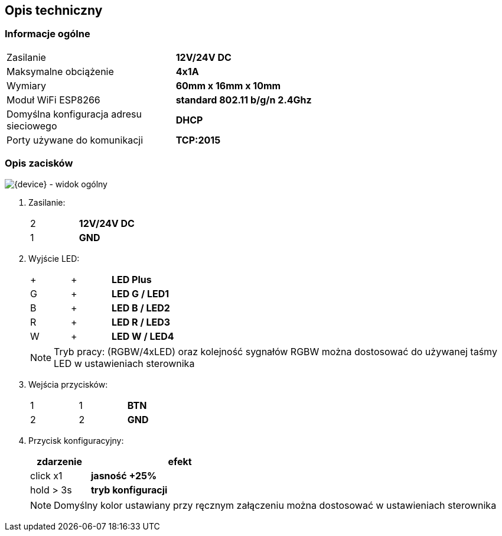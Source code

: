 ifndef::lang[:lang: pl]

ifeval::["{lang}" == "pl"]
== Opis techniczny

=== Informacje ogólne

[cols="<1,>2s"]
|===
| Zasilanie             | 12V/24V DC
| Maksymalne obciążenie | 4x1A
| Wymiary               | 60mm x 16mm x 10mm
| Moduł WiFi ESP8266    | standard 802.11 b/g/n 2.4Ghz
| Domyślna konfiguracja adresu sieciowego | DHCP
| Porty używane do komunikacji | TCP:2015
|===

=== Opis zacisków

[{device} - widok ogólny]
image::img/esp-01-rgbw.png[align="center",pdfwidth=70%]

. Zasilanie:
+
[cols="1,4s",width=50%]
|===
| 2 | 12V/24V DC
| 1 | GND
|===

. Wyjście LED:
+
[cols="1,1,4s",width=50%]
|===
| + | + | LED Plus
| G | + | LED G / LED1
| B | + | LED B / LED2
| R | + | LED R / LED3
| W | + | LED W / LED4
|===
+
NOTE: Tryb pracy: (RGBW/4xLED) oraz kolejność sygnałów RGBW można dostosować do używanej taśmy LED w ustawieniach sterownika

. Wejścia przycisków:
+
[cols="1,1,3s",width=50%]
|===
| 1 | 1 | BTN
| 2 | 2 | GND
|===

. Przycisk konfiguracyjny:
+
[options="header",cols="1,3s",width=50%]
|===
| zdarzenie | efekt
| click x1  | jasność +25%
| hold > 3s | tryb konfiguracji
|===
+
NOTE: Domyślny kolor ustawiany przy ręcznym załączeniu można dostosować w ustawieniach sterownika

<<<
endif::[]

ifeval::["{lang}" == "en"]
== Technical Description

=== General Information

[cols="<1,>2s"]
|===
| Power Supply           | 12V/24V DC
| Maximum Load           | 4x1A
| Dimensions             | 60mm x 16mm x 10mm
| WiFi Module ESP8266    | 802.11 b/g/n standard 2.4GHz
| Default Network Address Configuration | DHCP
| Ports used for communication | TCP:2015
|===

=== Terminal Description

[{device} - General View]
image::img/esp-01-rgbw.png[align="center",pdfwidth=75%]

. Power Supply:
+
[cols="1,4s",width=50%]
|===
| 2 | 12V/24V DC
| 1 | GND
|===

. LED Output:
+
[cols="1,1,4s",width=50%]
|===
| + | + | LED Plus
| G | + | LED G / LED1
| B | + | LED B / LED2
| R | + | LED R / LED3
| W | + | LED W / LED4
|===
+
NOTE: The operating mode (RGBW/4xLED) and the RGBW signals order can be adjusted to match the LED strip being used in the driver settings.  

. Button Inputs:
+
[cols="1,1,3s",width=50%]
|===
| 1 | 1 | BTN
| 2 | 2 | GND
|===

. Configuration Button:
+
[options="header",cols="1,3s",width=50%]
|===
| Event | Effect
| click x1  | Brightness +25%
| hold > 3s | Configuration mode
|===

NOTE: Default color in manual switching can be adjusted in the driver settings.  

<<<
endif::[]
